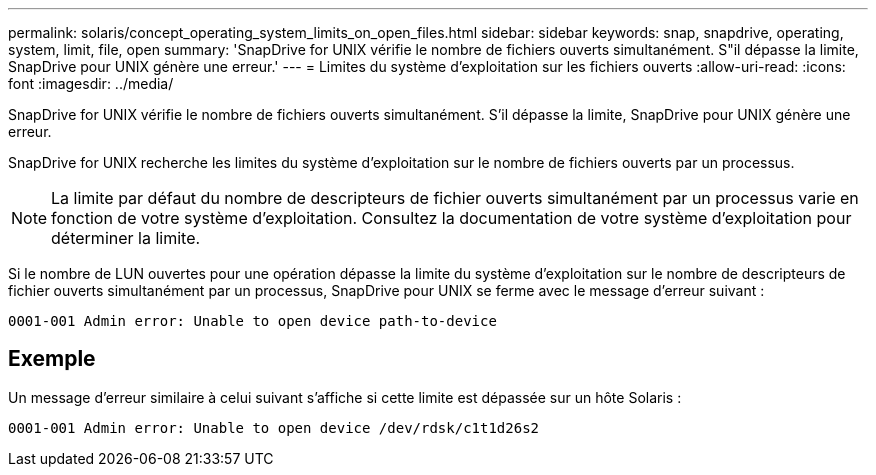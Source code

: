 ---
permalink: solaris/concept_operating_system_limits_on_open_files.html 
sidebar: sidebar 
keywords: snap, snapdrive, operating, system, limit, file, open 
summary: 'SnapDrive for UNIX vérifie le nombre de fichiers ouverts simultanément. S"il dépasse la limite, SnapDrive pour UNIX génère une erreur.' 
---
= Limites du système d'exploitation sur les fichiers ouverts
:allow-uri-read: 
:icons: font
:imagesdir: ../media/


[role="lead"]
SnapDrive for UNIX vérifie le nombre de fichiers ouverts simultanément. S'il dépasse la limite, SnapDrive pour UNIX génère une erreur.

SnapDrive for UNIX recherche les limites du système d'exploitation sur le nombre de fichiers ouverts par un processus.


NOTE: La limite par défaut du nombre de descripteurs de fichier ouverts simultanément par un processus varie en fonction de votre système d'exploitation. Consultez la documentation de votre système d'exploitation pour déterminer la limite.

Si le nombre de LUN ouvertes pour une opération dépasse la limite du système d'exploitation sur le nombre de descripteurs de fichier ouverts simultanément par un processus, SnapDrive pour UNIX se ferme avec le message d'erreur suivant :

`0001-001 Admin error: Unable to open device path-to-device`



== Exemple

Un message d'erreur similaire à celui suivant s'affiche si cette limite est dépassée sur un hôte Solaris :

`0001-001 Admin error: Unable to open device /dev/rdsk/c1t1d26s2`
